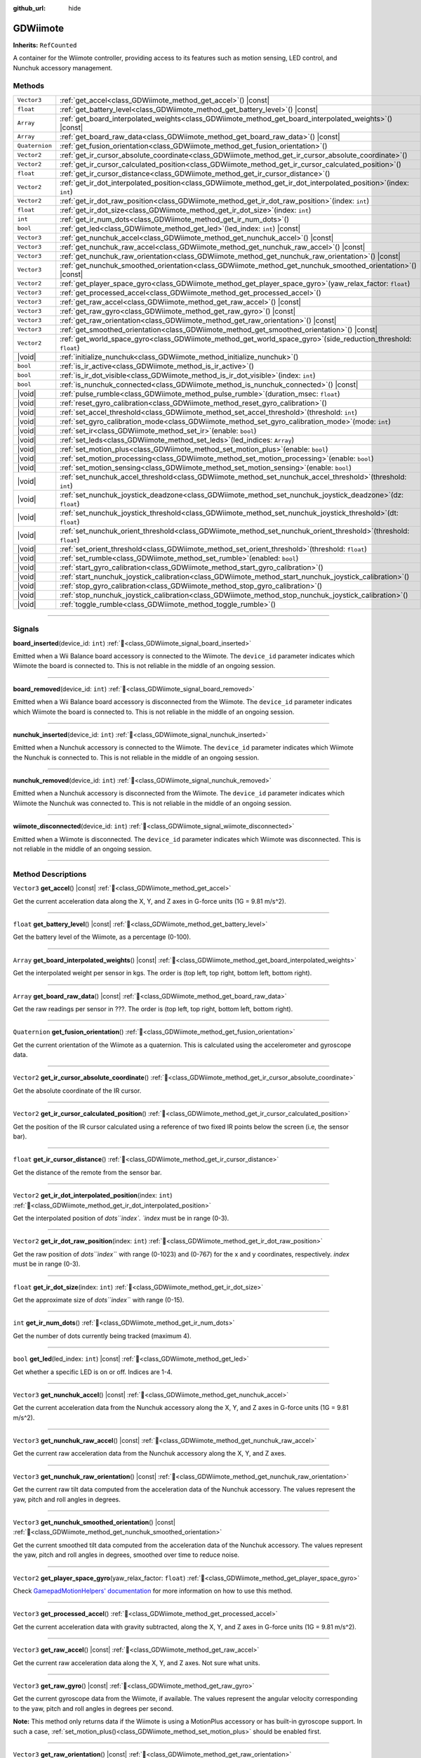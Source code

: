 :github_url: hide

.. DO NOT EDIT THIS FILE!!!
.. Generated automatically from Godot engine sources.
.. Generator: https://github.com/godotengine/godot/tree/master/doc/tools/make_rst.py.
.. XML source: https://github.com/godotengine/godot/tree/master/../godot-wii-input/godot-wii-input/doc_classes/GDWiimote.xml.

.. _class_GDWiimote:

GDWiimote
=========

**Inherits:** ``RefCounted``

A container for the Wiimote controller, providing access to its features such as motion sensing, LED control, and Nunchuk accessory management.

.. rst-class:: classref-reftable-group

Methods
-------

.. table::
   :widths: auto

   +----------------+-------------------------------------------------------------------------------------------------------------------------+
   | ``Vector3``    | :ref:`get_accel<class_GDWiimote_method_get_accel>`\ (\ ) |const|                                                        |
   +----------------+-------------------------------------------------------------------------------------------------------------------------+
   | ``float``      | :ref:`get_battery_level<class_GDWiimote_method_get_battery_level>`\ (\ ) |const|                                        |
   +----------------+-------------------------------------------------------------------------------------------------------------------------+
   | ``Array``      | :ref:`get_board_interpolated_weights<class_GDWiimote_method_get_board_interpolated_weights>`\ (\ ) |const|              |
   +----------------+-------------------------------------------------------------------------------------------------------------------------+
   | ``Array``      | :ref:`get_board_raw_data<class_GDWiimote_method_get_board_raw_data>`\ (\ ) |const|                                      |
   +----------------+-------------------------------------------------------------------------------------------------------------------------+
   | ``Quaternion`` | :ref:`get_fusion_orientation<class_GDWiimote_method_get_fusion_orientation>`\ (\ )                                      |
   +----------------+-------------------------------------------------------------------------------------------------------------------------+
   | ``Vector2``    | :ref:`get_ir_cursor_absolute_coordinate<class_GDWiimote_method_get_ir_cursor_absolute_coordinate>`\ (\ )                |
   +----------------+-------------------------------------------------------------------------------------------------------------------------+
   | ``Vector2``    | :ref:`get_ir_cursor_calculated_position<class_GDWiimote_method_get_ir_cursor_calculated_position>`\ (\ )                |
   +----------------+-------------------------------------------------------------------------------------------------------------------------+
   | ``float``      | :ref:`get_ir_cursor_distance<class_GDWiimote_method_get_ir_cursor_distance>`\ (\ )                                      |
   +----------------+-------------------------------------------------------------------------------------------------------------------------+
   | ``Vector2``    | :ref:`get_ir_dot_interpolated_position<class_GDWiimote_method_get_ir_dot_interpolated_position>`\ (\ index\: ``int``\ ) |
   +----------------+-------------------------------------------------------------------------------------------------------------------------+
   | ``Vector2``    | :ref:`get_ir_dot_raw_position<class_GDWiimote_method_get_ir_dot_raw_position>`\ (\ index\: ``int``\ )                   |
   +----------------+-------------------------------------------------------------------------------------------------------------------------+
   | ``float``      | :ref:`get_ir_dot_size<class_GDWiimote_method_get_ir_dot_size>`\ (\ index\: ``int``\ )                                   |
   +----------------+-------------------------------------------------------------------------------------------------------------------------+
   | ``int``        | :ref:`get_ir_num_dots<class_GDWiimote_method_get_ir_num_dots>`\ (\ )                                                    |
   +----------------+-------------------------------------------------------------------------------------------------------------------------+
   | ``bool``       | :ref:`get_led<class_GDWiimote_method_get_led>`\ (\ led_index\: ``int``\ ) |const|                                       |
   +----------------+-------------------------------------------------------------------------------------------------------------------------+
   | ``Vector3``    | :ref:`get_nunchuk_accel<class_GDWiimote_method_get_nunchuk_accel>`\ (\ ) |const|                                        |
   +----------------+-------------------------------------------------------------------------------------------------------------------------+
   | ``Vector3``    | :ref:`get_nunchuk_raw_accel<class_GDWiimote_method_get_nunchuk_raw_accel>`\ (\ ) |const|                                |
   +----------------+-------------------------------------------------------------------------------------------------------------------------+
   | ``Vector3``    | :ref:`get_nunchuk_raw_orientation<class_GDWiimote_method_get_nunchuk_raw_orientation>`\ (\ ) |const|                    |
   +----------------+-------------------------------------------------------------------------------------------------------------------------+
   | ``Vector3``    | :ref:`get_nunchuk_smoothed_orientation<class_GDWiimote_method_get_nunchuk_smoothed_orientation>`\ (\ ) |const|          |
   +----------------+-------------------------------------------------------------------------------------------------------------------------+
   | ``Vector2``    | :ref:`get_player_space_gyro<class_GDWiimote_method_get_player_space_gyro>`\ (\ yaw_relax_factor\: ``float``\ )          |
   +----------------+-------------------------------------------------------------------------------------------------------------------------+
   | ``Vector3``    | :ref:`get_processed_accel<class_GDWiimote_method_get_processed_accel>`\ (\ )                                            |
   +----------------+-------------------------------------------------------------------------------------------------------------------------+
   | ``Vector3``    | :ref:`get_raw_accel<class_GDWiimote_method_get_raw_accel>`\ (\ ) |const|                                                |
   +----------------+-------------------------------------------------------------------------------------------------------------------------+
   | ``Vector3``    | :ref:`get_raw_gyro<class_GDWiimote_method_get_raw_gyro>`\ (\ ) |const|                                                  |
   +----------------+-------------------------------------------------------------------------------------------------------------------------+
   | ``Vector3``    | :ref:`get_raw_orientation<class_GDWiimote_method_get_raw_orientation>`\ (\ ) |const|                                    |
   +----------------+-------------------------------------------------------------------------------------------------------------------------+
   | ``Vector3``    | :ref:`get_smoothed_orientation<class_GDWiimote_method_get_smoothed_orientation>`\ (\ ) |const|                          |
   +----------------+-------------------------------------------------------------------------------------------------------------------------+
   | ``Vector2``    | :ref:`get_world_space_gyro<class_GDWiimote_method_get_world_space_gyro>`\ (\ side_reduction_threshold\: ``float``\ )    |
   +----------------+-------------------------------------------------------------------------------------------------------------------------+
   | |void|         | :ref:`initialize_nunchuk<class_GDWiimote_method_initialize_nunchuk>`\ (\ )                                              |
   +----------------+-------------------------------------------------------------------------------------------------------------------------+
   | ``bool``       | :ref:`is_ir_active<class_GDWiimote_method_is_ir_active>`\ (\ )                                                          |
   +----------------+-------------------------------------------------------------------------------------------------------------------------+
   | ``bool``       | :ref:`is_ir_dot_visible<class_GDWiimote_method_is_ir_dot_visible>`\ (\ index\: ``int``\ )                               |
   +----------------+-------------------------------------------------------------------------------------------------------------------------+
   | ``bool``       | :ref:`is_nunchuk_connected<class_GDWiimote_method_is_nunchuk_connected>`\ (\ ) |const|                                  |
   +----------------+-------------------------------------------------------------------------------------------------------------------------+
   | |void|         | :ref:`pulse_rumble<class_GDWiimote_method_pulse_rumble>`\ (\ duration_msec\: ``float``\ )                               |
   +----------------+-------------------------------------------------------------------------------------------------------------------------+
   | |void|         | :ref:`reset_gyro_calibration<class_GDWiimote_method_reset_gyro_calibration>`\ (\ )                                      |
   +----------------+-------------------------------------------------------------------------------------------------------------------------+
   | |void|         | :ref:`set_accel_threshold<class_GDWiimote_method_set_accel_threshold>`\ (\ threshold\: ``int``\ )                       |
   +----------------+-------------------------------------------------------------------------------------------------------------------------+
   | |void|         | :ref:`set_gyro_calibration_mode<class_GDWiimote_method_set_gyro_calibration_mode>`\ (\ mode\: ``int``\ )                |
   +----------------+-------------------------------------------------------------------------------------------------------------------------+
   | |void|         | :ref:`set_ir<class_GDWiimote_method_set_ir>`\ (\ enable\: ``bool``\ )                                                   |
   +----------------+-------------------------------------------------------------------------------------------------------------------------+
   | |void|         | :ref:`set_leds<class_GDWiimote_method_set_leds>`\ (\ led_indices\: ``Array``\ )                                         |
   +----------------+-------------------------------------------------------------------------------------------------------------------------+
   | |void|         | :ref:`set_motion_plus<class_GDWiimote_method_set_motion_plus>`\ (\ enable\: ``bool``\ )                                 |
   +----------------+-------------------------------------------------------------------------------------------------------------------------+
   | |void|         | :ref:`set_motion_processing<class_GDWiimote_method_set_motion_processing>`\ (\ enable\: ``bool``\ )                     |
   +----------------+-------------------------------------------------------------------------------------------------------------------------+
   | |void|         | :ref:`set_motion_sensing<class_GDWiimote_method_set_motion_sensing>`\ (\ enable\: ``bool``\ )                           |
   +----------------+-------------------------------------------------------------------------------------------------------------------------+
   | |void|         | :ref:`set_nunchuk_accel_threshold<class_GDWiimote_method_set_nunchuk_accel_threshold>`\ (\ threshold\: ``int``\ )       |
   +----------------+-------------------------------------------------------------------------------------------------------------------------+
   | |void|         | :ref:`set_nunchuk_joystick_deadzone<class_GDWiimote_method_set_nunchuk_joystick_deadzone>`\ (\ dz\: ``float``\ )        |
   +----------------+-------------------------------------------------------------------------------------------------------------------------+
   | |void|         | :ref:`set_nunchuk_joystick_threshold<class_GDWiimote_method_set_nunchuk_joystick_threshold>`\ (\ dt\: ``float``\ )      |
   +----------------+-------------------------------------------------------------------------------------------------------------------------+
   | |void|         | :ref:`set_nunchuk_orient_threshold<class_GDWiimote_method_set_nunchuk_orient_threshold>`\ (\ threshold\: ``float``\ )   |
   +----------------+-------------------------------------------------------------------------------------------------------------------------+
   | |void|         | :ref:`set_orient_threshold<class_GDWiimote_method_set_orient_threshold>`\ (\ threshold\: ``float``\ )                   |
   +----------------+-------------------------------------------------------------------------------------------------------------------------+
   | |void|         | :ref:`set_rumble<class_GDWiimote_method_set_rumble>`\ (\ enabled\: ``bool``\ )                                          |
   +----------------+-------------------------------------------------------------------------------------------------------------------------+
   | |void|         | :ref:`start_gyro_calibration<class_GDWiimote_method_start_gyro_calibration>`\ (\ )                                      |
   +----------------+-------------------------------------------------------------------------------------------------------------------------+
   | |void|         | :ref:`start_nunchuk_joystick_calibration<class_GDWiimote_method_start_nunchuk_joystick_calibration>`\ (\ )              |
   +----------------+-------------------------------------------------------------------------------------------------------------------------+
   | |void|         | :ref:`stop_gyro_calibration<class_GDWiimote_method_stop_gyro_calibration>`\ (\ )                                        |
   +----------------+-------------------------------------------------------------------------------------------------------------------------+
   | |void|         | :ref:`stop_nunchuk_joystick_calibration<class_GDWiimote_method_stop_nunchuk_joystick_calibration>`\ (\ )                |
   +----------------+-------------------------------------------------------------------------------------------------------------------------+
   | |void|         | :ref:`toggle_rumble<class_GDWiimote_method_toggle_rumble>`\ (\ )                                                        |
   +----------------+-------------------------------------------------------------------------------------------------------------------------+

.. rst-class:: classref-section-separator

----

.. rst-class:: classref-descriptions-group

Signals
-------

.. _class_GDWiimote_signal_board_inserted:

.. rst-class:: classref-signal

**board_inserted**\ (\ device_id\: ``int``\ ) :ref:`🔗<class_GDWiimote_signal_board_inserted>`

Emitted when a Wii Balance board accessory is connected to the Wiimote. The ``device_id`` parameter indicates which Wiimote the board is connected to. This is not reliable in the middle of an ongoing session.

.. rst-class:: classref-item-separator

----

.. _class_GDWiimote_signal_board_removed:

.. rst-class:: classref-signal

**board_removed**\ (\ device_id\: ``int``\ ) :ref:`🔗<class_GDWiimote_signal_board_removed>`

Emitted when a Wii Balance board accessory is disconnected from the Wiimote. The ``device_id`` parameter indicates which Wiimote the board is connected to. This is not reliable in the middle of an ongoing session.

.. rst-class:: classref-item-separator

----

.. _class_GDWiimote_signal_nunchuk_inserted:

.. rst-class:: classref-signal

**nunchuk_inserted**\ (\ device_id\: ``int``\ ) :ref:`🔗<class_GDWiimote_signal_nunchuk_inserted>`

Emitted when a Nunchuk accessory is connected to the Wiimote. The ``device_id`` parameter indicates which Wiimote the Nunchuk is connected to. This is not reliable in the middle of an ongoing session.

.. rst-class:: classref-item-separator

----

.. _class_GDWiimote_signal_nunchuk_removed:

.. rst-class:: classref-signal

**nunchuk_removed**\ (\ device_id\: ``int``\ ) :ref:`🔗<class_GDWiimote_signal_nunchuk_removed>`

Emitted when a Nunchuk accessory is disconnected from the Wiimote. The ``device_id`` parameter indicates which Wiimote the Nunchuk was connected to. This is not reliable in the middle of an ongoing session.

.. rst-class:: classref-item-separator

----

.. _class_GDWiimote_signal_wiimote_disconnected:

.. rst-class:: classref-signal

**wiimote_disconnected**\ (\ device_id\: ``int``\ ) :ref:`🔗<class_GDWiimote_signal_wiimote_disconnected>`

Emitted when a Wiimote is disconnected. The ``device_id`` parameter indicates which Wiimote was disconnected. This is not reliable in the middle of an ongoing session.

.. rst-class:: classref-section-separator

----

.. rst-class:: classref-descriptions-group

Method Descriptions
-------------------

.. _class_GDWiimote_method_get_accel:

.. rst-class:: classref-method

``Vector3`` **get_accel**\ (\ ) |const| :ref:`🔗<class_GDWiimote_method_get_accel>`

Get the current acceleration data along the X, Y, and Z axes in G-force units (1G = 9.81 m/s^2).

.. rst-class:: classref-item-separator

----

.. _class_GDWiimote_method_get_battery_level:

.. rst-class:: classref-method

``float`` **get_battery_level**\ (\ ) |const| :ref:`🔗<class_GDWiimote_method_get_battery_level>`

Get the battery level of the Wiimote, as a percentage (0-100).

.. rst-class:: classref-item-separator

----

.. _class_GDWiimote_method_get_board_interpolated_weights:

.. rst-class:: classref-method

``Array`` **get_board_interpolated_weights**\ (\ ) |const| :ref:`🔗<class_GDWiimote_method_get_board_interpolated_weights>`

Get the interpolated weight per sensor in kgs. The order is (top left, top right, bottom left, bottom right).

.. rst-class:: classref-item-separator

----

.. _class_GDWiimote_method_get_board_raw_data:

.. rst-class:: classref-method

``Array`` **get_board_raw_data**\ (\ ) |const| :ref:`🔗<class_GDWiimote_method_get_board_raw_data>`

Get the raw readings per sensor in ???. The order is (top left, top right, bottom left, bottom right).

.. rst-class:: classref-item-separator

----

.. _class_GDWiimote_method_get_fusion_orientation:

.. rst-class:: classref-method

``Quaternion`` **get_fusion_orientation**\ (\ ) :ref:`🔗<class_GDWiimote_method_get_fusion_orientation>`

Get the current orientation of the Wiimote as a quaternion. This is calculated using the accelerometer and gyroscope data.

.. rst-class:: classref-item-separator

----

.. _class_GDWiimote_method_get_ir_cursor_absolute_coordinate:

.. rst-class:: classref-method

``Vector2`` **get_ir_cursor_absolute_coordinate**\ (\ ) :ref:`🔗<class_GDWiimote_method_get_ir_cursor_absolute_coordinate>`

Get the absolute coordinate of the IR cursor.

.. rst-class:: classref-item-separator

----

.. _class_GDWiimote_method_get_ir_cursor_calculated_position:

.. rst-class:: classref-method

``Vector2`` **get_ir_cursor_calculated_position**\ (\ ) :ref:`🔗<class_GDWiimote_method_get_ir_cursor_calculated_position>`

Get the position of the IR cursor calculated using a reference of two fixed IR points below the screen (i.e, the sensor bar).

.. rst-class:: classref-item-separator

----

.. _class_GDWiimote_method_get_ir_cursor_distance:

.. rst-class:: classref-method

``float`` **get_ir_cursor_distance**\ (\ ) :ref:`🔗<class_GDWiimote_method_get_ir_cursor_distance>`

Get the distance of the remote from the sensor bar.

.. rst-class:: classref-item-separator

----

.. _class_GDWiimote_method_get_ir_dot_interpolated_position:

.. rst-class:: classref-method

``Vector2`` **get_ir_dot_interpolated_position**\ (\ index\: ``int``\ ) :ref:`🔗<class_GDWiimote_method_get_ir_dot_interpolated_position>`

Get the interpolated position of `dots\ ``index``\ `. `index` must be in range (0-3).

.. rst-class:: classref-item-separator

----

.. _class_GDWiimote_method_get_ir_dot_raw_position:

.. rst-class:: classref-method

``Vector2`` **get_ir_dot_raw_position**\ (\ index\: ``int``\ ) :ref:`🔗<class_GDWiimote_method_get_ir_dot_raw_position>`

Get the raw position of `dots\ ``index``\ ` with range (0-1023) and (0-767) for the x and y coordinates, respectively. `index` must be in range (0-3).

.. rst-class:: classref-item-separator

----

.. _class_GDWiimote_method_get_ir_dot_size:

.. rst-class:: classref-method

``float`` **get_ir_dot_size**\ (\ index\: ``int``\ ) :ref:`🔗<class_GDWiimote_method_get_ir_dot_size>`

Get the approximate size of `dots\ ``index``\ ` with range (0-15).

.. rst-class:: classref-item-separator

----

.. _class_GDWiimote_method_get_ir_num_dots:

.. rst-class:: classref-method

``int`` **get_ir_num_dots**\ (\ ) :ref:`🔗<class_GDWiimote_method_get_ir_num_dots>`

Get the number of dots currently being tracked (maximum 4).

.. rst-class:: classref-item-separator

----

.. _class_GDWiimote_method_get_led:

.. rst-class:: classref-method

``bool`` **get_led**\ (\ led_index\: ``int``\ ) |const| :ref:`🔗<class_GDWiimote_method_get_led>`

Get whether a specific LED is on or off. Indices are 1-4.

.. rst-class:: classref-item-separator

----

.. _class_GDWiimote_method_get_nunchuk_accel:

.. rst-class:: classref-method

``Vector3`` **get_nunchuk_accel**\ (\ ) |const| :ref:`🔗<class_GDWiimote_method_get_nunchuk_accel>`

Get the current acceleration data from the Nunchuk accessory along the X, Y, and Z axes in G-force units (1G = 9.81 m/s^2).

.. rst-class:: classref-item-separator

----

.. _class_GDWiimote_method_get_nunchuk_raw_accel:

.. rst-class:: classref-method

``Vector3`` **get_nunchuk_raw_accel**\ (\ ) |const| :ref:`🔗<class_GDWiimote_method_get_nunchuk_raw_accel>`

Get the current raw acceleration data from the Nunchuk accessory along the X, Y, and Z axes.

.. rst-class:: classref-item-separator

----

.. _class_GDWiimote_method_get_nunchuk_raw_orientation:

.. rst-class:: classref-method

``Vector3`` **get_nunchuk_raw_orientation**\ (\ ) |const| :ref:`🔗<class_GDWiimote_method_get_nunchuk_raw_orientation>`

Get the current raw tilt data computed from the acceleration data of the Nunchuk accessory. The values represent the yaw, pitch and roll angles in degrees.

.. rst-class:: classref-item-separator

----

.. _class_GDWiimote_method_get_nunchuk_smoothed_orientation:

.. rst-class:: classref-method

``Vector3`` **get_nunchuk_smoothed_orientation**\ (\ ) |const| :ref:`🔗<class_GDWiimote_method_get_nunchuk_smoothed_orientation>`

Get the current smoothed tilt data computed from the acceleration data of the Nunchuk accessory. The values represent the yaw, pitch and roll angles in degrees, smoothed over time to reduce noise.

.. rst-class:: classref-item-separator

----

.. _class_GDWiimote_method_get_player_space_gyro:

.. rst-class:: classref-method

``Vector2`` **get_player_space_gyro**\ (\ yaw_relax_factor\: ``float``\ ) :ref:`🔗<class_GDWiimote_method_get_player_space_gyro>`

Check `GamepadMotionHelpers' documentation <{https://github.com/JibbSmart/GamepadMotionHelpers}>`__ for more information on how to use this method.

.. rst-class:: classref-item-separator

----

.. _class_GDWiimote_method_get_processed_accel:

.. rst-class:: classref-method

``Vector3`` **get_processed_accel**\ (\ ) :ref:`🔗<class_GDWiimote_method_get_processed_accel>`

Get the current acceleration data with gravity subtracted, along the X, Y, and Z axes in G-force units (1G = 9.81 m/s^2).

.. rst-class:: classref-item-separator

----

.. _class_GDWiimote_method_get_raw_accel:

.. rst-class:: classref-method

``Vector3`` **get_raw_accel**\ (\ ) |const| :ref:`🔗<class_GDWiimote_method_get_raw_accel>`

Get the current raw acceleration data along the X, Y, and Z axes. Not sure what units.

.. rst-class:: classref-item-separator

----

.. _class_GDWiimote_method_get_raw_gyro:

.. rst-class:: classref-method

``Vector3`` **get_raw_gyro**\ (\ ) |const| :ref:`🔗<class_GDWiimote_method_get_raw_gyro>`

Get the current gyroscope data from the Wiimote, if available. The values represent the angular velocity corresponding to the yaw, pitch and roll angles in degrees per second.

\ **Note:** This method only returns data if the Wiimote is using a MotionPlus accessory or has built-in gyroscope support. In such a case, :ref:`set_motion_plus()<class_GDWiimote_method_set_motion_plus>` should be enabled first.

.. rst-class:: classref-item-separator

----

.. _class_GDWiimote_method_get_raw_orientation:

.. rst-class:: classref-method

``Vector3`` **get_raw_orientation**\ (\ ) |const| :ref:`🔗<class_GDWiimote_method_get_raw_orientation>`

Get the current raw tilt data computed from the acceleration data of the Wiimote. The values represent the yaw, pitch and roll angles in degrees.

.. rst-class:: classref-item-separator

----

.. _class_GDWiimote_method_get_smoothed_orientation:

.. rst-class:: classref-method

``Vector3`` **get_smoothed_orientation**\ (\ ) |const| :ref:`🔗<class_GDWiimote_method_get_smoothed_orientation>`

Get the current smoothed tilt data computed from the acceleration data of the Wiimote. The values represent the yaw, pitch and roll angles in degrees, smoothed over time to reduce noise.

.. rst-class:: classref-item-separator

----

.. _class_GDWiimote_method_get_world_space_gyro:

.. rst-class:: classref-method

``Vector2`` **get_world_space_gyro**\ (\ side_reduction_threshold\: ``float``\ ) :ref:`🔗<class_GDWiimote_method_get_world_space_gyro>`

Check `GamepadMotionHelpers' documentation <{https://github.com/JibbSmart/GamepadMotionHelpers}>`__ for more information on how to use this method.

.. rst-class:: classref-item-separator

----

.. _class_GDWiimote_method_initialize_nunchuk:

.. rst-class:: classref-method

|void| **initialize_nunchuk**\ (\ ) :ref:`🔗<class_GDWiimote_method_initialize_nunchuk>`

Initialize the Nunchuk accessory with default calibration values. This should be called immediately after the Nunchuk is connected.

.. rst-class:: classref-item-separator

----

.. _class_GDWiimote_method_is_ir_active:

.. rst-class:: classref-method

``bool`` **is_ir_active**\ (\ ) :ref:`🔗<class_GDWiimote_method_is_ir_active>`

Check if IR functionality is enabled.

.. rst-class:: classref-item-separator

----

.. _class_GDWiimote_method_is_ir_dot_visible:

.. rst-class:: classref-method

``bool`` **is_ir_dot_visible**\ (\ index\: ``int``\ ) :ref:`🔗<class_GDWiimote_method_is_ir_dot_visible>`

Check if `dots\ ``index``\ ` is currently visible.

.. rst-class:: classref-item-separator

----

.. _class_GDWiimote_method_is_nunchuk_connected:

.. rst-class:: classref-method

``bool`` **is_nunchuk_connected**\ (\ ) |const| :ref:`🔗<class_GDWiimote_method_is_nunchuk_connected>`

Check if the Nunchuk accessory is connected to the Wiimote.

.. rst-class:: classref-item-separator

----

.. _class_GDWiimote_method_pulse_rumble:

.. rst-class:: classref-method

|void| **pulse_rumble**\ (\ duration_msec\: ``float``\ ) :ref:`🔗<class_GDWiimote_method_pulse_rumble>`

Pulse the rumble motor for a specified duration in *milliseconds*.

.. rst-class:: classref-item-separator

----

.. _class_GDWiimote_method_reset_gyro_calibration:

.. rst-class:: classref-method

|void| **reset_gyro_calibration**\ (\ ) :ref:`🔗<class_GDWiimote_method_reset_gyro_calibration>`

Reset the previously computed gyroscope calibration data.

\ **Note:** This requires enabling motion processing.

.. rst-class:: classref-item-separator

----

.. _class_GDWiimote_method_set_accel_threshold:

.. rst-class:: classref-method

|void| **set_accel_threshold**\ (\ threshold\: ``int``\ ) :ref:`🔗<class_GDWiimote_method_set_accel_threshold>`

Set a threshold used to determine when a change in the Wiimote's acceleration is reported. The threshold indicates the decimal place that should be considered a significant change.

.. rst-class:: classref-item-separator

----

.. _class_GDWiimote_method_set_gyro_calibration_mode:

.. rst-class:: classref-method

|void| **set_gyro_calibration_mode**\ (\ mode\: ``int``\ ) :ref:`🔗<class_GDWiimote_method_set_gyro_calibration_mode>`

Set the gyroscope calibration mode. The ``mode`` parameter can be one of the following:

- 0: ``CalibrationMode::Manual`` - No auto-calibration. This is the default.

- 1: ``CalibrationMode::Stillness`` - Automatically try to detect when the controller is being held still and update the calibration offset accordingly.

- 2: ``CalibrationMode::SensorFusion`` - Calculate an angular velocity from changes in the gravity direction as detected by the accelerometer. If these are steady enough, use them to make corrections to the calibration offset. This will only apply to relevant axes.

Check `GamepadMotionHelpers' documentation <{https://github.com/JibbSmart/GamepadMotionHelpers}>`__ for more information

.. rst-class:: classref-item-separator

----

.. _class_GDWiimote_method_set_ir:

.. rst-class:: classref-method

|void| **set_ir**\ (\ enable\: ``bool``\ ) :ref:`🔗<class_GDWiimote_method_set_ir>`

Enable or disable reporting of IR data. Used to save power when IR sensing is not needed.

.. rst-class:: classref-item-separator

----

.. _class_GDWiimote_method_set_leds:

.. rst-class:: classref-method

|void| **set_leds**\ (\ led_indices\: ``Array``\ ) :ref:`🔗<class_GDWiimote_method_set_leds>`

Set the state of the LEDs on the Wiimote. The ``led_indices`` array should contain integers representing the LED indices (1-4) that should be turned on. If an index is not included, that LED will be turned off.

.. rst-class:: classref-item-separator

----

.. _class_GDWiimote_method_set_motion_plus:

.. rst-class:: classref-method

|void| **set_motion_plus**\ (\ enable\: ``bool``\ ) :ref:`🔗<class_GDWiimote_method_set_motion_plus>`

Enable or disable reporting of gyroscope data. Used to save power when motion plus sensing is not needed.

.. rst-class:: classref-item-separator

----

.. _class_GDWiimote_method_set_motion_processing:

.. rst-class:: classref-method

|void| **set_motion_processing**\ (\ enable\: ``bool``\ ) :ref:`🔗<class_GDWiimote_method_set_motion_processing>`

Enable or disable the processing of motion data using GamepadMotionHelper utilities. When enabled, :ref:`get_fusion_orientation()<class_GDWiimote_method_get_fusion_orientation>`, :ref:`get_player_space_gyro()<class_GDWiimote_method_get_player_space_gyro>` and :ref:`get_world_space_gyro()<class_GDWiimote_method_get_world_space_gyro>` will return processed data.

.. rst-class:: classref-item-separator

----

.. _class_GDWiimote_method_set_motion_sensing:

.. rst-class:: classref-method

|void| **set_motion_sensing**\ (\ enable\: ``bool``\ ) :ref:`🔗<class_GDWiimote_method_set_motion_sensing>`

Enable or disable reporting of acceleration and orientation data. Used to save power when motion sensing is not needed. See also :ref:`set_motion_plus()<class_GDWiimote_method_set_motion_plus>`.

.. rst-class:: classref-item-separator

----

.. _class_GDWiimote_method_set_nunchuk_accel_threshold:

.. rst-class:: classref-method

|void| **set_nunchuk_accel_threshold**\ (\ threshold\: ``int``\ ) :ref:`🔗<class_GDWiimote_method_set_nunchuk_accel_threshold>`

Set a threshold used to determine when a change in the Nunchuk's acceleration is reported. See also :ref:`set_accel_threshold()<class_GDWiimote_method_set_accel_threshold>`.

.. rst-class:: classref-item-separator

----

.. _class_GDWiimote_method_set_nunchuk_joystick_deadzone:

.. rst-class:: classref-method

|void| **set_nunchuk_joystick_deadzone**\ (\ dz\: ``float``\ ) :ref:`🔗<class_GDWiimote_method_set_nunchuk_joystick_deadzone>`

Set the deadzone for the Nunchuk's joystick. This is the width of a cross-shaped area around the center of the joystick where movement is ignored.

.. rst-class:: classref-item-separator

----

.. _class_GDWiimote_method_set_nunchuk_joystick_threshold:

.. rst-class:: classref-method

|void| **set_nunchuk_joystick_threshold**\ (\ dt\: ``float``\ ) :ref:`🔗<class_GDWiimote_method_set_nunchuk_joystick_threshold>`

Set the threshold for the Nunchuk's joystick. This is the minimum distance the joystick must move from its previous position before a change is reported.

.. rst-class:: classref-item-separator

----

.. _class_GDWiimote_method_set_nunchuk_orient_threshold:

.. rst-class:: classref-method

|void| **set_nunchuk_orient_threshold**\ (\ threshold\: ``float``\ ) :ref:`🔗<class_GDWiimote_method_set_nunchuk_orient_threshold>`

Set a threshold used to determine when a change in the Nunchuk's orientation is reported. See also :ref:`set_orient_threshold()<class_GDWiimote_method_set_orient_threshold>`.

.. rst-class:: classref-item-separator

----

.. _class_GDWiimote_method_set_orient_threshold:

.. rst-class:: classref-method

|void| **set_orient_threshold**\ (\ threshold\: ``float``\ ) :ref:`🔗<class_GDWiimote_method_set_orient_threshold>`

Set a threshold used to determine when a change in the Wiimote's orientation is reported. The threshold indicates the decimal place that should be considered a significant change.

.. rst-class:: classref-item-separator

----

.. _class_GDWiimote_method_set_rumble:

.. rst-class:: classref-method

|void| **set_rumble**\ (\ enabled\: ``bool``\ ) :ref:`🔗<class_GDWiimote_method_set_rumble>`

Set whether the rumble motor is enabled or disabled.

.. rst-class:: classref-item-separator

----

.. _class_GDWiimote_method_start_gyro_calibration:

.. rst-class:: classref-method

|void| **start_gyro_calibration**\ (\ ) :ref:`🔗<class_GDWiimote_method_start_gyro_calibration>`

Start the calibration process for the Wiimote's gyroscope. The Wiimote must be kept still (probably on a flat surface) for a few seconds. The calibration must then be manually completed by calling :ref:`stop_gyro_calibration()<class_GDWiimote_method_stop_gyro_calibration>`.

\ **Note:** This requires enabling motion processing.

.. rst-class:: classref-item-separator

----

.. _class_GDWiimote_method_start_nunchuk_joystick_calibration:

.. rst-class:: classref-method

|void| **start_nunchuk_joystick_calibration**\ (\ ) :ref:`🔗<class_GDWiimote_method_start_nunchuk_joystick_calibration>`

Start the calibration process for the Nunchuk's joystick. At the moment of calling this method, the Nunchuk's joystick should be centered and not moving. During the calibration process, the Nunchuk's joystick should be moved around to capture its range of motion. The calibration must then be manually completed by calling :ref:`stop_nunchuk_calibration()<class_GDWiimote_method_stop_nunchuk_calibration>`.

\ **Note:** This stops firing ``InputEventJoypadMotion`` until the calibration is complete.

.. rst-class:: classref-item-separator

----

.. _class_GDWiimote_method_stop_gyro_calibration:

.. rst-class:: classref-method

|void| **stop_gyro_calibration**\ (\ ) :ref:`🔗<class_GDWiimote_method_stop_gyro_calibration>`

Stop the calibration process for the Wiimote's gyroscope.

\ **Note:** This requires enabling motion processing.

.. rst-class:: classref-item-separator

----

.. _class_GDWiimote_method_stop_nunchuk_joystick_calibration:

.. rst-class:: classref-method

|void| **stop_nunchuk_joystick_calibration**\ (\ ) :ref:`🔗<class_GDWiimote_method_stop_nunchuk_joystick_calibration>`

Stop the calibration process for the Nunchuk's joystick. This should be called after :ref:`start_nunchuk_calibration()<class_GDWiimote_method_start_nunchuk_calibration>` to finalize the calibration data.

\ **Note:** This resumes firing ``InputEventJoypadMotion`` after the calibration is complete.

.. rst-class:: classref-item-separator

----

.. _class_GDWiimote_method_toggle_rumble:

.. rst-class:: classref-method

|void| **toggle_rumble**\ (\ ) :ref:`🔗<class_GDWiimote_method_toggle_rumble>`

Toggle the rumble motor on or off. If the rumble motor is currently enabled, it will be disabled, and vice versa.

.. |virtual| replace:: :abbr:`virtual (This method should typically be overridden by the user to have any effect.)`
.. |required| replace:: :abbr:`required (This method is required to be overridden when extending its base class.)`
.. |const| replace:: :abbr:`const (This method has no side effects. It doesn't modify any of the instance's member variables.)`
.. |vararg| replace:: :abbr:`vararg (This method accepts any number of arguments after the ones described here.)`
.. |constructor| replace:: :abbr:`constructor (This method is used to construct a type.)`
.. |static| replace:: :abbr:`static (This method doesn't need an instance to be called, so it can be called directly using the class name.)`
.. |operator| replace:: :abbr:`operator (This method describes a valid operator to use with this type as left-hand operand.)`
.. |bitfield| replace:: :abbr:`BitField (This value is an integer composed as a bitmask of the following flags.)`
.. |void| replace:: :abbr:`void (No return value.)`
